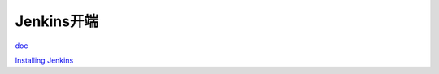 Jenkins开端
==================

doc_

.. _doc: https://www.jenkins.io/doc/

`Installing Jenkins`_

.. _`Installing Jenkins`: https://www.jenkins.io/doc/book/installing/


